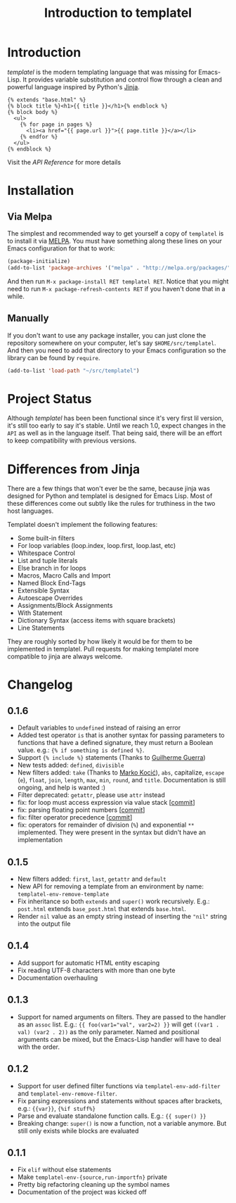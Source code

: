 #+TITLE: Introduction to templatel
#+OPTIONS: toc:nil num:nil

* Introduction

  /templatel/ is the modern templating language that was missing for
  Emacs-Lisp.  It provides variable substitution and control flow
  through a clean and powerful language inspired by Python's [[https://jinja.palletsprojects.com/][Jinja]].

  #+BEGIN_SRC jinja2
  {% extends "base.html" %}
  {% block title %}<h1>{{ title }}</h1>{% endblock %}
  {% block body %}
    <ul>
      {% for page in pages %}
        <li><a href="{{ page.url }}">{{ page.title }}</a></li>
      {% endfor %}
    </ul>
  {% endblock %}
  #+END_SRC

  Visit the [[url_for:api][API Reference]] for more details

* Installation

** Via Melpa

   The simplest and recommended way to get yourself a copy of
   ~templatel~ is to install it via [[https://melpa.org][MELPA]].  You must have something
   along these lines on your Emacs configuration for that to work:

   #+BEGIN_SRC emacs-lisp
   (package-initialize)
   (add-to-list 'package-archives '("melpa" . "http://melpa.org/packages/"))
   #+END_SRC

   And then run ~M-x package-install RET templatel RET~.  Notice that
   you might need to run ~M-x package-refresh-contents RET~ if you
   haven't done that in a while.

** Manually

   If you don't want to use any package installer, you can just clone
   the repository somewhere on your computer, let's say
   ~$HOME/src/templatel~.  And then you need to add that directory to
   your Emacs configuration so the library can be found by ~require~.

   #+BEGIN_SRC emacs-lisp
   (add-to-list 'load-path "~/src/templatel")
   #+END_SRC

* Project Status

  Although /templatel/ has been been functional since it's very first
  lil version, it's still too early to say it's stable.  Until we
  reach 1.0, expect changes in the ~API~ as well as in the language
  itself.  That being said, there will be an effort to keep
  compatibility with previous versions.

* Differences from Jinja

  There are a few things that won't ever be the same, because jinja
  was designed for Python and templatel is designed for Emacs Lisp.
  Most of these differences come out subtly like the rules for
  truthiness in the two host languages.

  Templatel doesn't implement the following features:

  - Some built-in filters
  - For loop variables (loop.index, loop.first, loop.last, etc)
  - Whitespace Control
  - List and tuple literals
  - Else branch in for loops
  - Macros, Macro Calls and Import
  - Named Block End-Tags
  - Extensible Syntax
  - Autoescape Overrides
  - Assignments/Block Assignments
  - With Statement
  - Dictionary Syntax (access items with square brackets)
  - Line Statements

  They are roughly sorted by how likely it would be for them to be
  implemented in templatel.  Pull requests for making templatel more
  compatible to jinja are always welcome.

* Changelog

** 0.1.6
   * Default variables to ~undefined~ instead of raising an error
   * Added test operator ~is~ that is another syntax for passing
     parameters to functions that have a defined signature, they must
     return a Boolean value. e.g.: ~{% if something is defined %}~.
   * Support ~{% include %}~ statements (Thanks to [[https://github.com/guilhermecomum/][Guilherme Guerra]])
   * New tests added: ~defined~, ~divisible~
   * New filters added: ~take~ (Thanks to [[https://github.com/markokocic][Marko Kocić]]), ~abs~,
     capitalize, ~escape~ (~e~), ~float~, ~join~, ~length~, ~max~,
     ~min~, ~round~, and ~title~.  Documentation is still ongoing, and
     help is wanted :)
   * Filter deprecated: ~getattr~, please use ~attr~ instead
   * fix: for loop must access expression via value stack [[[https://github.com/clarete/templatel/commit/42be57bed82335636ce159bcb861f28377ec6c0c][commit]]]
   * fix: parsing floating point numbers [[[https://github.com/clarete/templatel/commit/80b2b355da92b4bb37b4ffa373cfafc562d60f1a][commit]]]
   * fix: filter operator precedence [[[https://github.com/clarete/templatel/commit/7e6034ec20b633ac6e8a9acd1b2cfc7126d1a30a][commit]]]
   * fix: operators for remainder of division (~%~) and exponential
     ~**~ implemented.  They were present in the syntax but didn't
     have an implementation

** 0.1.5
   - New filters added: ~first~, ~last~, ~getattr~ and ~default~
   - New API for removing a template from an environment by name:
     ~templatel-env-remove-template~
   - Fix inheritance so both ~extends~ and ~super()~ work
     recursively. E.g.: ~post.html~ extends ~base_post.html~ that
     extends ~base.html~.
   - Render ~nil~ value as an empty string instead of inserting the
     ~"nil"~ string into the output file

** 0.1.4
   * Add support for automatic HTML entity escaping
   * Fix reading UTF-8 characters with more than one byte
   * Documentation overhauling

** 0.1.3
   * Support for named arguments on filters.  They are passed to the
     handler as an ~assoc~ list. E.g.: ~{{ foo(var1="val", var2=2) }}~
     will get ~((var1 . val) (var2 . 2))~ as the only parameter.
     Named and positional arguments can be mixed, but the Emacs-Lisp
     handler will have to deal with the order.

** 0.1.2
   * Support for user defined filter functions via
     ~templatel-env-add-filter~ and ~templatel-env-remove-filter~.
   * Fix parsing expressions and statements without spaces after
     brackets, e.g.: ~{{var}}~, ~{%if stuff%}~
   * Parse and evaluate standalone function calls.  E.g.: ~{{ super() }}~
   * Breaking change: ~super()~ is now a function, not a variable
     anymore.  But still only exists while blocks are evaluated

** 0.1.1
   * Fix ~elif~ without else statements
   * Make ~templatel-env-{source,run-importfn}~ private
   * Pretty big refactoring cleaning up the symbol names
   * Documentation of the project was kicked off
